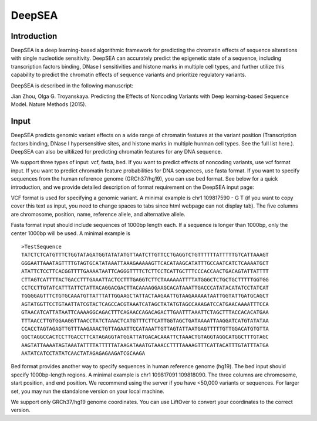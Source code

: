 =======
DeepSEA
=======

Introduction
------------

DeepSEA is a deep learning-based algorithmic framework for predicting the chromatin effects of sequence alterations with single nucleotide sensitivity. DeepSEA can accurately predict the epigenetic state of a sequence, including transcription factors binding, DNase I sensitivities and histone marks in multiple cell types, and further utilize this capability to predict the chromatin effects of sequence variants and prioritize regulatory variants.

DeepSEA is described in the following manuscript:

Jian Zhou, Olga G. Troyanskaya. Predicting the Effects of Noncoding Variants with Deep learning-based Sequence Model. Nature Methods (2015).

Input
------------

DeepSEA predicts genomic variant effects on a wide range of chromatin features at the variant position (Transcription factors binding, DNase I hypersensitive sites, and histone marks in multiple hunman cell types. See the full list here.). DeepSEA can also be ultilized for predicting chromatin features for any DNA sequence.

We support three types of input: vcf, fasta, bed. If you want to predict effects of noncoding variants, use vcf format input. If you want to predict chromatin feature probabilities for DNA sequences, use fasta format. If you want to specify sequences from the human reference genome (GRCh37/hg19), you can use bed format. See below for a quick introduction, and we provide detailed description of format requirement on the DeepSEA input page:

VCF format is used for specifying a genomic variant. A minimal example is chr1 109817590 - G T (if you want to copy cover this text as input, you need to change spaces to tabs since html webpage can not display tab). The five columns are chromosome, position, name, reference allele, and alternative allele.

Fasta format input should include sequences of 1000bp length each. If a sequence is longer than 1000bp, only the center 1000bp will be used. A minimal example is ::

  >TestSequence
  TATCTCTCATGTTTCTGGTATAGATGGTATATATGTTAATCTTGTTCCTGAGGTCTGTTTTTTATTTTTGTCATTAAAGT
  GGGAATTAAATAGTTTTGTAGTGCATATAAATTAAAGAAAAAGTTCACATAAGCATATTTGCCAATCATCTCAAAATGCT
  ATATTCTCCTTCACGGTTTTGAAAATAATTCAGGGTTTTCTCTTCCTCATTGCTTTCCCACCAACTGACAGTATTATTTT
  CTTAGTCATTTTACTGACCTTTGAAATTACTCCTTTGAGGTCTTCTAAAAAATTTTATGGGCTCTGCTGCTTTTTGGTGG
  CCTCCTTGTATCATTTATTCTATTACAGGACGACTTACAAAAGGAAGCACATAAATTGACCCATATACATATCCTATCAT
  TGGGGAGTTTCTGTGCAAATGTTATTTATTGGAAGCTATTACTAAGAATTGTAAGAAAAATAATTGGTATTGATGCAGCT
  AGTATGGTTCCTGTAATTATCGTACTCAGCCACGTAAATCATAGCTATATGTAGCCAAAGATCCATGAACAAAATTTCCA
  GTAACATCATTATAATTCAAAAGGCAGACTTTCAGAACCAGACAGACTTGAATTTAAATTCTAGCTTTACCACACATGAA
  TTTAACCTTGTGGAAGGTTAACCTATCTAAACTCATGTTTCTTCATTGGTAGCTGATAAAATTAAGGATCATGTATATAA
  CCACCTAGTAGAGTTGTTTAAGAAACTGTTAGAATTCCATAAATTGTTAGTATTAATGAGTTTTTGTTGGACATGTGTTA
  GGCTAGGCCACTCCTTGACCTTCATAGAGGTATGGATTATGACACAAATTCTAAACTGTAGGTAGGCATGGCTTTGTAGC
  AAGTATTAAAATAGTAAATATTTTATTTTTATAAGATAAATGTAAACCTTTTAAAAGTTTCATTACATTTGTATTTATGA
  AATATCATCCTATATCAACTATAGAGAGAAGATCGCAAGA


Bed format provides another way to specify sequences in human reference genome (hg19). The bed input should specify 1000bp-length regions. A minimal example is chr1 109817091 109818090. The three columns are chromosome, start position, and end position.
We recommend using the server if you have <50,000 variants or sequences. For larger set, you may run the standalone version on your local machine.

We support only GRCh37/hg19 genome coordinates. You can use LiftOver to convert your coordinates to the correct version.


